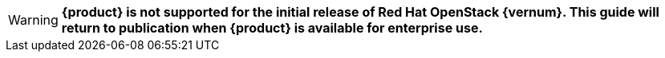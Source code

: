 WARNING: *{product} is not supported for the initial release of Red Hat OpenStack {vernum}. This guide will return to publication when {product} is available for enterprise use.*
